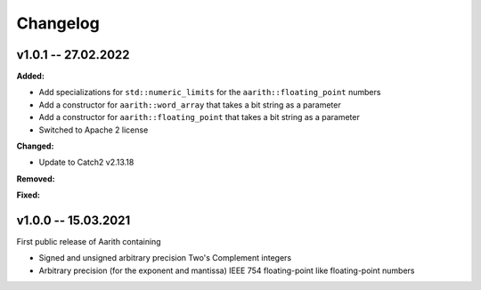 Changelog
=========

v1.0.1 -- 27.02.2022
-------------

**Added:**

* Add specializations for ``std::numeric_limits`` for the ``aarith::floating_point`` numbers
* Add a constructor for ``aarith::word_array`` that takes a bit string as a parameter
* Add a constructor for ``aarith::floating_point`` that takes a bit string as a parameter
* Switched to Apache 2 license

**Changed:**

* Update to Catch2 v2.13.18

**Removed:**

**Fixed:**

v1.0.0 -- 15.03.2021
--------------------

First public release of Aarith containing

* Signed and unsigned arbitrary precision Two's Complement integers
* Arbitrary precision (for the exponent and mantissa) IEEE 754 floating-point like floating-point numbers